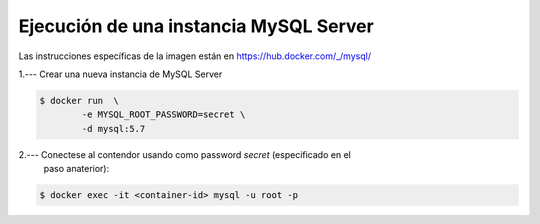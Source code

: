 Ejecución de una instancia MySQL Server
=========================================================================================

Las instrucciones específicas de la imagen están en https://hub.docker.com/_/mysql/



1.--- Crear una nueva instancia de MySQL Server

.. code-block:: bash

    $ docker run  \
            -e MYSQL_ROOT_PASSWORD=secret \
            -d mysql:5.7




2.--- Conectese al contendor usando como password `secret` (especificado en el
       paso anaterior):


.. code-block:: bash

    $ docker exec -it <container-id> mysql -u root -p



.. image:: assets/docker_0036.png




